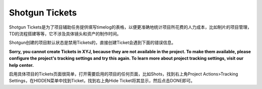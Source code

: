 =============================
Shotgun Tickets
=============================

Shotgun Tickets是为了项目辅助任务提供填写timelog的表格，以便更准确地统计项目所花费的人力成本，比如制片的项目管理，TD的流程搭建等等，它不涉及具体镜头和资产的制作时间。

Shotgun创建的项目默认状态是禁用Tickets的，直接创建Ticket会遇到下面的错误信息。

**Sorry, you cannot create Tickets in XYJ, because they are not available in the project. To make them available, please configure the project's tracking settings and try this again. To learn more about project tracking settings, visit our help center.**

启用具体项目的Tickets页面很简单，打开需要启用的项目的任何页面，比如Shots，找到右上角Project Actions>Tracking Settings，在HIDDEN菜单中找到Ticket，找到右上角Hide Ticket将其显示，然后点击DONE即可。
